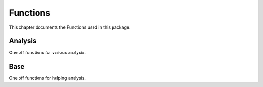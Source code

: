 .. _Functions:

Functions
*********
.. meta::
   :description: Landing page for poker-now-analysis.
   :keywords: Poker, Python, Analysis, Texas Hold'em

This chapter documents the Functions used in this package.

.. _Analysis:

Analysis
--------
One off functions for various analysis.

.. :currentmodule:: analysis

.. function:: face_card_in_winning_cards(data):

    Find what percent of the time a face card is used to win.

    :param data: Input data.
    :type data: Union[Game or Player]
    :return: A dict of file_id and face card in winning hand percent.
    :rtype: dict
    :example: *None*
    :note: Percent of all Winning Cards = Total all cards and get percent that include a face card.
        Percent one face in Winning Cards = Percent of all wins hand at least a single face card.

.. function:: longest_streak(data):

    Find the longest winning streak.

    :param data: Input data.
    :type data: Union[Game, Player]
    :return: Longest streak.
    :rtype: dict
    :example: *None*
    :note: *None*

.. function:: raise_signal_winning(data):

    When a player raises, does that mean they are going to win(?).

    :param data: Input data.
    :type data: Union[Game, Player]
    :return: A pd.DataFrame with the percent related to each position.
    :rtype: pd.DataFrame
    :example: *None*
    :note: *None*

.. function:: small_or_big_blind_win(data):

    When a player is small or big blind, does that mean they are going to win(?).

    :param data: Input data.
    :type data: Union[Game, Player]
    :return: A pd.DataFrame with the percent related to each blind.
    :rtype: pd.DataFrame
    :example: *None*
    :note: *None*

.. function:: best_cards(data, player_index):

    Find the most common winning cards and respective money earned.

    :param data: Input data.
    :type data: Game
    :param player_index: ID of a specific player or players, default is None. *Optional*
    :type player_index: str or List[str]
    :return: A pd.DataFrame with the count and money earned related to each blind.
    :rtype: pd.DataFrame
    :example: *None*
    :note: *None*

.. function:: player_verse_player(data):

    Find how many times and what value a player called or folded related all other players.

    :param data: Input data.
    :type data: Union[Game, Player]
    :return: A dict of counts and values for each 'Calls', 'Raises', 'Checks', and 'Folds'.
    :rtype: dict
    :example: *None*
    :note: *None*

.. function:: bluff_study(data):

    Compare betting habits when a player is bluffing.

    :param data: Input data.
    :type data: Player
    :return: A dict of counts and values for each position.
    :rtype: dict
    :example: *None*
    :note: Bluff Count Raises and Calls = Average and std count per position when bluffing.
        Bluff Stack = Average and std value per position when bluffing.
        Bluff Stack Raises and Calls = Average and std value for Raises and Calls when bluffing.
        Both = Average and std when they win and loss.
        Loss = Average and std when they loss.
        Win = Average and std when they Win.

.. function:: staticanalysis(data):

    Build a static analysis DataFrame.

    :param data: A Player class object.
    :type data: Player or Dict
    :return: A DataFrame of mean and std values.
    :rtype: pd.DataFrame
    :example: *None*
    :note: If a dict is passed it is intended to be Player.move_dic.

.. function:: tsanalysis(data):

    Build a Time Series DataFrame.

    :param data: A Player class object.
    :type data: Player or Dict
    :return: A DataFrame of various moves over time.
    :rtype: pd.DataFrame
    :example: *None*
    :note: If a dict is passed it is intended to be Player.move_dic.

.. _Base:

Base
----
One off functions for helping analysis.

.. :currentmodule:: base

.. function:: normalize(data, keep_nan):

    Normalize a list between 0 and 1.

    :param data: Input data to normalize.
    :type data: list, np.ndarray, or pd.Series
    :param keep_nan: If True, will maintain nan values, default is False. *Optional*
    :type keep_nan: bool
    :return: Normalized list.
    :rtype: list
    :example: *None*
    :note: If an int or float is passed for keep_nan, that value will be placed where nan's are present.

.. function:: running_mean(data, num):

    Calculate the Running Std on *num* interval.

    :param data: Input data.
    :type data: list, np.ndarray, or pd.Series
    :param num: Input val used for Running Std window.
    :type num: int
    :return: Running mean for a given  np.ndarray, pd.Series, or list.
    :rtype: List[float]
    :example: *None*
    :note: Maintains the input data type in output.

.. function:: cumulative_mean(data):

    Calculate the Cumulative Mean.

    :param data: Input data.
    :type data: list, np.ndarray, or pd.Series
    :return: Cumulative mean for a given np.ndarray, pd.Series, or list.
    :rtype: List[float]
    :example: *None*
    :note: Maintains the input data type in output.

.. function:: round_to(data, val, remainder):

    Rounds an np.array, pd.Series, or list of values to the nearest value.

    :param data: Input data.
    :type data: list, np.ndarray, pd.Series, int, float, or any of the numpy int/float variations
    :param val: Value to round to. If decimal, will be that number divided by.
    :type val: int
    :param remainder: If True, will round the decimal, default is False. *Optional*
    :type remainder: bool
    :return: Rounded number.
    :rtype: List[float] or float
    :example:
        .. code-block:: python

            # With remainder set to True.
            lst = [4.3, 5.6]
            round_to(data=lst, val=4, remainder=True) # [4.25, 5.5]

            # With remainder set to False.
            lst = [4.3, 5.6]
            round_to(data=lst, val=4, remainder=False) # [4, 4]
    :note: Single int or float values can be passed.

.. function:: calc_gini(data):

    Calculate the Gini Coef for a list.

    :param data: Input data.
    :type data: list, np.ndarray, or pd.Series
    :return: Gini value.
    :rtype: float
    :example:
        >>> lst = [4.3, 5.6]
        >>> calc_gini(data=lst, val=4, remainder=True) # 0.05445544554455435
    :note: The larger the gini coef, the more consolidated the chips on the table are to one person.

.. function:: search_dic_values(dic, item):

    Searches a dict using the values.

    :param dic: Input data.
    :type dic: dict
    :param item: Search item.
    :type item: str, float or int
    :return: Key value connected to the value.
    :rtype: str, float or int
    :example: *None*
    :note: *None*

.. function:: flatten(data, type_used):

    Flattens a list and checks the list.

    :param data: Input data.
    :type data: list
    :param type_used: Type to search for, default is "str". *Optional*
    :type type_used: str
    :param type_used: Either {str, int, or float}
    :type type_used: str
    :return: Returns a flattened list.
    :rtype: list
    :example: *None*
    :note: *None*

.. function:: native_mode(data):

    Calculate Mode of a list.

    :param data: Input data.
    :type data: list, np.ndarray, or pd.Series
    :return: Returns the Mode.
    :rtype: float
    :example: *None*
    :note: *None*

.. function:: native_median(data):

    Calculate Median of a list.

    :param data: Input data.
    :type data: list, np.ndarray, or pd.Series
    :return: Returns the Median.
    :rtype: float
    :example: *None*
    :note: If multiple values have the same count, will return the mean.
        Median is used if there is an odd number of same count values.



.. function:: native_mean(data):

    Calculate Mean of a list.

    :param data: Input data.
    :type data: list, np.ndarray, or pd.Series
    :return: Returns the mean.
    :rtype: float
    :example: *None*
    :note: *None*



.. function:: native_std(data, ddof):

    Calculate Variance of a list.

    :param data: Input data.
    :type data: list, np.ndarray, or pd.Series
    :param ddof: Set the degrees of freedom, default is 1. *Optional*
    :type ddof: int
    :return: Returns the Variance.
    :rtype: float
    :example: *None*
    :note: *None*

.. function:: native_variance(data, ddof):

    Calculate Standard Deviation of a list.

    :param data: Input data.
    :type data: list, np.ndarray, or pd.Series
    :param ddof: Set the degrees of freedom, default is 1. *Optional*
    :type ddof: int
    :return: Returns the Standard Deviation.
    :rtype: float
    :example: *None*
    :note: *None*

.. function:: unique_values(data, count):

    Get Unique values from a list.

    :param data: Input data.
    :type data: list, np.ndarray, or pd.Series
    :param count: Return a dictionary with item and count, default is False. *Optional*
    :type count: bool
    :return: Returns either a list of unique values or a dict of unique values with counts.
    :rtype: Union[list, dict]
    :example: *None*
    :note: *None*

